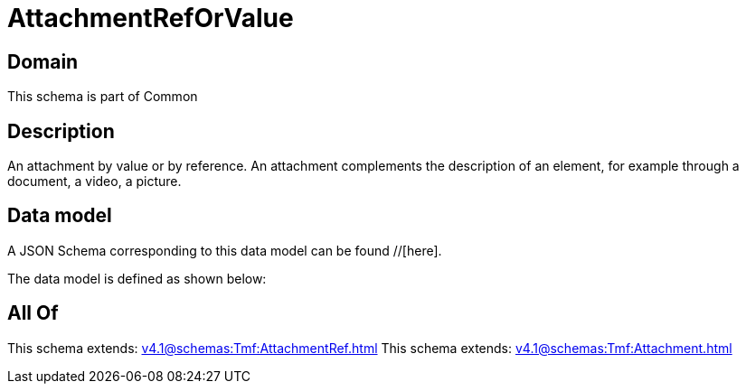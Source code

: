 = AttachmentRefOrValue

[#domain]
== Domain

This schema is part of Common

[#description]
== Description
An attachment by value or by reference. An attachment complements the description of an element, for example through a document, a video, a picture.


[#data_model]
== Data model

A JSON Schema corresponding to this data model can be found //[here].



The data model is defined as shown below:


[#all_of]
== All Of

This schema extends: xref:v4.1@schemas:Tmf:AttachmentRef.adoc[]
This schema extends: xref:v4.1@schemas:Tmf:Attachment.adoc[]
